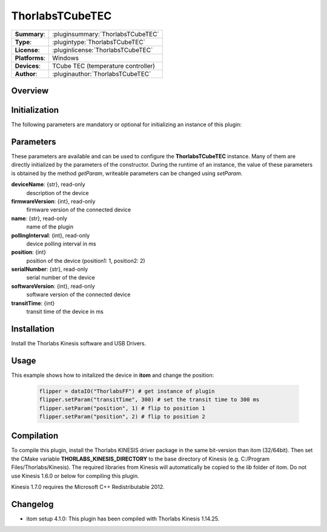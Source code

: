 ===================
 ThorlabsTCubeTEC
===================

=============== ========================================================================================================
**Summary**:    :pluginsummary:`ThorlabsTCubeTEC`
**Type**:       :plugintype:`ThorlabsTCubeTEC`
**License**:    :pluginlicense:`ThorlabsTCubeTEC`
**Platforms**:  Windows
**Devices**:    TCube TEC (temperature controller)
**Author**:     :pluginauthor:`ThorlabsTCubeTEC`
=============== ========================================================================================================
 
Overview
========

.. pluginsummaryextended::
    :plugin: ThorlabsTCubeTEC

Initialization
==============
  
The following parameters are mandatory or optional for initializing an instance of this plugin:
    
    .. plugininitparams::
        :plugin: ThorlabsTCubeTEC

Parameters
==========

These parameters are available and can be used to configure the **ThorlabsTCubeTEC** instance. Many of them are directly initialized by the
parameters of the constructor. During the runtime of an instance, the value of these parameters is obtained by the method *getParam*, writeable
parameters can be changed using *setParam*.

**deviceName**: {str}, read-only
    description of the device
**firmwareVersion**: {int}, read-only
    firmware version of the connected device
**name**: {str}, read-only
    name of the plugin
**pollingInterval**: {int}, read-only
    device polling interval in ms
**position**: {int}
    position of the device (position1: 1, position2: 2)
**serialNumber**: {str}, read-only
    serial number of the device
**softwareVersion**: {int}, read-only
    software version of the connected device
**transitTime**: {int}
    transit time of the device in ms

Installation
============

Install the Thorlabs Kinesis software and USB Drivers. 

Usage
============

This example shows how to initalized the device in **itom** and change the position:

    .. code-block:: python
        
        flipper = dataIO("ThorlabsFF") # get instance of plugin
        flipper.setParam("transitTime", 300) # set the transit time to 300 ms
        flipper.setParam("position", 1) # flip to position 1
        flipper.setParam("position", 2) # flip to position 2


Compilation
===========

To compile this plugin, install the Thorlabs KINESIS driver package in the same bit-version than itom (32/64bit).
Then set the CMake variable **THORLABS_KINESIS_DIRECTORY** to the base directory of Kinesis (e.g. C:/Program Files/Thorlabs/Kinesis).
The required libraries from Kinesis will automatically be copied to the *lib* folder of itom. Do not use Kinesis 1.6.0 or below for compiling this plugin.

Kinesis 1.7.0 requires the Microsoft C++ Redistributable 2012.

Changelog
=========

* itom setup 4.1.0: This plugin has been compiled with Thorlabs Kinesis 1.14.25.